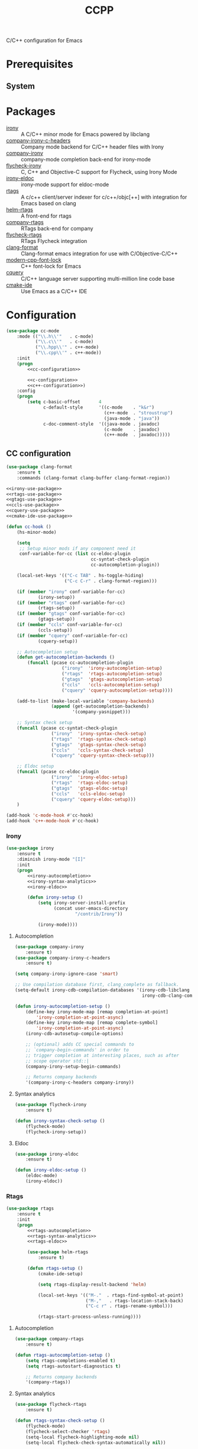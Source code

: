 #+TITLE: CCPP
#+OPTIONS: toc:nil num:nil ^:nil

C/C++ configuration for Emacs

* Prerequisites
** System
   :PROPERTIES:
   :CUSTOM_ID: ccpp-system-prerequisites
   :END:

   #+NAME: ccpp-system-prerequisites
   #+CAPTION: System prerequisites for C/C++ packages
* Packages
  :PROPERTIES:
  :CUSTOM_ID: ccpp-packages
  :END:

  #+NAME: ccpp-packages
  #+CAPTION: Packages for C/C++
  - [[https://github.com/Sarcasm/irony-mode][irony]] :: A C/C++ minor mode for Emacs powered by libclang
  - [[https://github.com/hotpxl/company-irony-c-headers][company-irony-c-headers]] ::  Company mode backend for C/C++ header files with Irony
  - [[https://github.com/Sarcasm/company-irony][company-irony]] :: company-mode completion back-end for irony-mode
  - [[https://github.com/Sarcasm/flycheck-irony][flycheck-irony]] :: C, C++ and Objective-C support for Flycheck, using Irony Mode
  - [[https://github.com/ikirill/irony-eldoc][irony-eldoc]] :: irony-mode support for eldoc-mode
  - [[https://github.com/Andersbakken/rtags][rtags]] :: A c/c++ client/server indexer for c/c++/objc[++] with integration for Emacs based on clang
  - [[https://github.com/Andersbakken/rtags][helm-rtags]] :: A front-end for rtags
  - [[https://github.com/Andersbakken/rtags][company-rtags]] :: RTags back-end for company
  - [[https://github.com/Andersbakken/rtags][flycheck-rtags]] :: RTags Flycheck integration
  - [[https://github.com/sonatard/clang-format][clang-format]] :: Clang-format emacs integration for use with C/Objective-C/C++
  - [[https://github.com/ludwigpacifici/modern-cpp-font-lock][modern-cpp-font-lock]] :: C++ font-lock for Emacs
  - [[https://github.com/cquery-project/cquery][cquery]] :: C/C++ language server supporting multi-million line code base
  - [[https://github.com/atilaneves/cmake-ide][cmake-ide]] :: Use Emacs as a C/C++ IDE
* Configuration
   #+BEGIN_SRC emacs-lisp :noweb tangle
     (use-package cc-mode
         :mode (("\\.h\\'"   . c-mode)
                ("\\.c\\'"   . c-mode)
                ("\\.hpp\\'" . c++-mode)
                ("\\.cpp\\'" . c++-mode))
         :init
         (progn
             <<cc-configuration>>

             <<c-configuration>>
             <<c++-configuration>>)
         :config
         (progn
             (setq c-basic-offset       4
                   c-default-style      '((c-mode    . "k&r")
                                          (c++-mode  . "stroustrup")
                                          (java-mode . "java"))
                   c-doc-comment-style  '((java-mode . javadoc)
                                          (c-mode    . javadoc)
                                          (c++-mode  . javadoc)))))
   #+END_SRC
** CC configuration
   #+BEGIN_SRC emacs-lisp :tangle :noweb-ref cc-configuration
     (use-package clang-format
         :ensure t
         :commands (clang-format clang-buffer clang-format-region))

     <<irony-use-package>>
     <<rtags-use-package>>
     <<gtags-use-package>>
     <<ccls-use-package>>
     <<cquery-use-package>>
     <<cmake-ide-use-package>>

     (defun cc-hook ()
         (hs-minor-mode)

         (setq
          ;; Setup minor mods if any component need it
          conf-variable-for-cc (list cc-eldoc-plugin
                                     cc-syntat-check-plugin
                                     cc-autocompletion-plugin))

         (local-set-keys '(("C-c TAB" . hs-toggle-hiding)
                           ("C-c C-r" . clang-format-region)))

         (if (member "irony" conf-variable-for-cc)
                 (irony-setup))
         (if (member "rtags" conf-variable-for-cc)
                 (rtags-setup))
         (if (member "gtags" conf-variable-for-cc)
                 (gtags-setup))
         (if (member "ccls" conf-variable-for-cc)
                 (ccls-setup))
         (if (member "cquery" conf-variable-for-cc)
                 (cquery-setup))

         ;; Autocompletion setup
         (defun get-autocompletion-backends ()
             (funcall (pcase cc-autocompletion-plugin
                          ("irony"  'irony-autocompletion-setup)
                          ("rtags"  'rtags-autocompletion-setup)
                          ("gtags"  'gtags-autocompletion-setup)
                          ("ccls"   'ccls-autocompletion-setup)
                          ("cquery" 'cquery-autocompletion-setup))))

         (add-to-list (make-local-variable 'company-backends)
                      (append (get-autocompletion-backends)
                              '(company-yasnippet)))

         ;; Syntax check setup
         (funcall (pcase cc-syntat-check-plugin
                      ("irony"  'irony-syntax-check-setup)
                      ("rtags"  'rtags-syntax-check-setup)
                      ("gtags"  'gtags-syntax-check-setup)
                      ("ccls"   'ccls-syntax-check-setup)
                      ("cquery" 'cquery-syntax-check-setup)))

         ;; Eldoc setup
         (funcall (pcase cc-eldoc-plugin
                      ("irony"  'irony-eldoc-setup)
                      ("rtags"  'rtags-eldoc-setup)
                      ("gtags"  'gtags-eldoc-setup)
                      ("ccls"   'ccls-eldoc-setup)
                      ("cquery" 'cquery-eldoc-setup)))
         )

     (add-hook 'c-mode-hook #'cc-hook)
     (add-hook 'c++-mode-hook #'cc-hook)
   #+END_SRC
*** Irony
     #+BEGIN_SRC emacs-lisp :tangle :noweb-ref irony-use-package
       (use-package irony
           :ensure t
           :diminish irony-mode "[I]"
           :init
           (progn
               <<irony-autocompletion>>
               <<irony-syntax-analytics>>
               <<irony-eldoc>>

               (defun irony-setup ()
                   (setq irony-server-install-prefix
                         (concat user-emacs-directory
                                 "/contrib/Irony"))

                   (irony-mode))))
     #+END_SRC
**** Autocompletion
     #+BEGIN_SRC emacs-lisp :tangle :noweb-ref irony-autocompletion
       (use-package company-irony
           :ensure t)
       (use-package company-irony-c-headers
           :ensure t)

       (setq company-irony-ignore-case 'smart)

       ;; Use compilation database first, clang_complete as fallback.
       (setq-default irony-cdb-compilation-databases '(irony-cdb-libclang
                                                       irony-cdb-clang-complete))

       (defun irony-autocompletion-setup ()
           (define-key irony-mode-map [remap completion-at-point]
               'irony-completion-at-point-async)
           (define-key irony-mode-map [remap complete-symbol]
               'irony-completion-at-point-async)
           (irony-cdb-autosetup-compile-options)

           ;; (optional) adds CC special commands to
           ;; `company-begin-commands' in order to
           ;; trigger completion at interesting places, such as after
           ;; scope operator std::|
           (company-irony-setup-begin-commands)

           ;; Returns company backends
           '(company-irony-c-headers company-irony))
     #+END_SRC
**** Syntax analytics
     #+BEGIN_SRC emacs-lisp :tangle :noweb-ref irony-syntax-analytics
       (use-package flycheck-irony
           :ensure t)

       (defun irony-syntax-check-setup ()
           (flycheck-mode)
           (flycheck-irony-setup))
     #+END_SRC
**** Eldoc
     #+BEGIN_SRC emacs-lisp :tangle :noweb-ref irony-eldoc
       (use-package irony-eldoc
           :ensure t)

       (defun irony-eldoc-setup ()
           (eldoc-mode)
           (irony-eldoc))
     #+END_SRC
*** Rtags
     #+BEGIN_SRC emacs-lisp :tangle :noweb-ref rtags-use-package
       (use-package rtags
           :ensure t
           :init
           (progn
               <<rtags-autocompletion>>
               <<rtags-syntax-analytics>>
               <<rtags-eldoc>>

               (use-package helm-rtags
                   :ensure t)

               (defun rtags-setup ()
                   (cmake-ide-setup)

                   (setq rtags-display-result-backend 'helm)

                   (local-set-keys '(("M-."  . rtags-find-symbol-at-point)
                                     ("M-,"   . rtags-location-stack-back)
                                     ("C-c r" . rtags-rename-symbol)))

                   (rtags-start-process-unless-running))))
     #+END_SRC
**** Autocompletion
     #+BEGIN_SRC emacs-lisp :tangle no :noweb-ref rtags-autocompletion
       (use-package company-rtags
           :ensure t)

       (defun rtags-autocompletion-setup ()
           (setq rtags-completions-enabled t)
           (setq rtags-autostart-diagnostics t)

           ;; Returns company backends
           '(company-rtags))
     #+END_SRC
**** Syntax analytics
     #+BEGIN_SRC emacs-lisp :tangle no :noweb-ref rtags-syntax-analytics
       (use-package flycheck-rtags
           :ensure t)

       (defun rtags-syntax-check-setup ()
           (flycheck-mode)
           (flycheck-select-checker 'rtags)
           (setq-local flycheck-highlighting-mode nil)
           (setq-local flycheck-check-syntax-automatically nil))
     #+END_SRC
**** Eldoc
     #+BEGIN_SRC emacs-lisp :tangle no :noweb-ref rtags-eldoc
       (defun rtags-eldoc-setup ()
           (defun fontify-string (str mode)
               "Return STR fontified according to MODE."
               (with-temp-buffer
                   (insert str)
                   (delay-mode-hooks (funcall mode))
                   (font-lock-default-function mode)
                   (font-lock-default-fontify-region
                    (point-min) (point-max) nil)
                   (buffer-string)))

           (defun rtags-eldoc-function ()
               (let ((summary (rtags-get-summary-text)))
                   (and summary
                        (fontify-string
                         (replace-regexp-in-string
                          "{[^}]*$" ""
                          (mapconcat
                           (lambda (str) (if (= 0 (length str)) "//" (string-trim str)))
                           (split-string summary "\r?\n")
                           " "))
                         major-mode))))

           (setq-local eldoc-documentation-function #'rtags-eldoc-function)

           (eldoc-mode))
     #+END_SRC
*** GTags
     #+BEGIN_SRC emacs-lisp :tangle :noweb-ref gtags-use-package
       <<gtags-autocompletion>>
       <<gtags-syntax-analytics>>
       <<gtags-eldoc>>

       (defun gtags-setup ()
           (setq-local imenu-create-index-function #'ggtags-build-imenu-index)

           (ggtags-mode))
     #+END_SRC
**** Autocompletion
     #+BEGIN_SRC emacs-lisp :tangle no :noweb-ref gtags-autocompletion
       (defun gtags-autocompletion-setup ()
           ;; Returns company backends
           '(company-gtags))
     #+END_SRC
**** Syntax analytics
     #+BEGIN_SRC emacs-lisp :tangle no :noweb-ref gtags-syntax-analytics
       (defun gtags-syntax-check-setup ()
           (flycheck-mode))
     #+END_SRC
**** Eldoc
     #+BEGIN_SRC emacs-lisp :tangle no :noweb-ref gtags-eldoc
       (defun gtags-eldoc-setup ()
           (eldoc-mode))
     #+END_SRC
*** ccls
     #+BEGIN_SRC emacs-lisp :tangle :noweb-ref ccls-use-package
       (use-package ccls
           :ensure t
           :init
           (progn
               <<ccls-autocompletion>>
               <<ccls-syntax-analytics>>
               <<ccls-eldoc>>

               (defun ccls--get-root ()
                   "Return the root directory of a ccls project."
                   (expand-file-name
                    (or
                     (locate-dominating-file default-directory "compile_commands.json")
                     (locate-dominating-file default-directory ".ccls")
                     (user-error "Could not find ccls project root"))))

               (defun ccls-setup ()
                   (setq ccls-executable (executable-find "ccls"))

                   ;; Log file
                   (setq ccls-extra-args '("--log-file=/tmp/ccls-9999.log"))
                   (setq ccls-extra-init-params
                         '(
                           :index       (:comments 2)
                           :cacheFormat "msgpack"
                           :completion  (:detailedLabel t)
                           :extraClangArguments ("--driver-mode=cl")
                           ))

                   (setq ccls-sem-highlight-method 'font-lock)

                   ;; For rainbow semantic highlighting
                   (ccls-use-default-rainbow-sem-highlight)

                   (setq lsp-ui-doc-include-signature t)
                   (setq lsp-ui-sideline-show-symbol t)

                   (local-set-keys '(("M-."   . xref-find-definitions)
                                     ("M-,"   . xref-pop-marker-stack)
                                     ("M-?"   . xref-find-references)
                                     ("C-M-." . xref-find-apropos)))

                   (lsp-ccls-enable))))
     #+END_SRC
**** Autocompletion
     #+BEGIN_SRC emacs-lisp :tangle no :noweb-ref ccls-autocompletion
       (defun ccls-autocompletion-setup ()
           (setq company-lsp-async            nil
                 company-lsp-cache-candidates nil)

           ;; Returns company backends
           '(company-lsp))
     #+END_SRC
**** Syntax analytics
     #+BEGIN_SRC emacs-lisp :tangle no :noweb-ref ccls-syntax-analytics
       (defun ccls-syntax-check-setup ()
           (flycheck-mode)
           (lsp-ui-mode))
     #+END_SRC
**** Eldoc
     #+BEGIN_SRC emacs-lisp :tangle no :noweb-ref ccls-eldoc
       (defun ccls-eldoc-setup ()
           (eldoc-mode))
     #+END_SRC
*** Cquery
     #+BEGIN_SRC emacs-lisp :tangle :noweb-ref cquery-use-package
       (use-package cquery
           :ensure t
           :init
           (progn
               <<cquery-autocompletion>>
               <<cquery-syntax-analytics>>
               <<cquery-eldoc>>

               (defun cquery--get-root ()
                   "Return the root directory of a cquery project."
                   (expand-file-name
                    (or
                     (locate-dominating-file default-directory "compile_commands.json")
                     (locate-dominating-file default-directory ".cquery")
                     (user-error "Could not find cquery project root"))))

               (defun cquery-setup ()
                   (setq cquery-executable (executable-find "cquery"))

                   ;; Log file
                   (setq cquery-extra-args '("--log-file=/tmp/cquery-9999.log"))
                   (setq cquery-extra-init-params
                         '(
                           :index       (:comments 2)
                           :cacheFormat "msgpack"
                           :completion  (:detailedLabel t)
                           :extraClangArguments ("--driver-mode=cl")
                           ))

                   (setq cquery-sem-highlight-method 'font-lock)

                   ;; For rainbow semantic highlighting
                   (cquery-use-default-rainbow-sem-highlight)

                   (setq lsp-ui-doc-include-signature t)
                   (setq lsp-ui-sideline-show-symbol t)

                   (local-set-keys '(("M-."   . xref-find-definitions)
                                     ("M-,"   . xref-pop-marker-stack)
                                     ("M-?"   . xref-find-references)
                                     ("C-M-." . xref-find-apropos)))

                   (lsp-cquery-enable))))
     #+END_SRC
**** Autocompletion
     #+BEGIN_SRC emacs-lisp :tangle no :noweb-ref cquery-autocompletion
       (defun cquery-autocompletion-setup ()
           (setq company-lsp-async            nil
                 company-lsp-cache-candidates nil)

           ;; Returns company backends
           '(company-lsp))
     #+END_SRC
**** Syntax analytics
     #+BEGIN_SRC emacs-lisp :tangle no :noweb-ref cquery-syntax-analytics
       (defun cquery-syntax-check-setup ()
           (flycheck-mode)
           (lsp-ui-mode))
     #+END_SRC
**** Eldoc
     #+BEGIN_SRC emacs-lisp :tangle no :noweb-ref cquery-eldoc
       (defun cquery-eldoc-setup ()
           (eldoc-mode))
     #+END_SRC
*** CMake IDE
     #+BEGIN_SRC emacs-lisp :tangle :noweb-ref cmake-ide-use-package
       (use-package cmake-ide
           :ensure t
           :commands (cmake-ide-setup))
     #+END_SRC
** C configuration
   #+BEGIN_SRC emacs-lisp :tangle no :noweb-ref c-configuration
     (defun c-hook ()
         (setq clang-format-style               "webkit"
               flycheck-clang-language-standard "c99"
               irony-additional-clang-options   '("-Wall"
                                                  "-Wextra")))
     (add-hook 'c-mode-hook #'c-hook)
   #+END_SRC
** C++ configuration
   #+BEGIN_SRC emacs-lisp :tangle no :noweb-ref c++-configuration
     (use-package modern-cpp-font-lock
         :ensure t
         :diminish modern-c++-font-lock-mode
         :commands (modern-c++-font-lock-mode))
     (add-hook 'c++-mode-hook #'modern-c++-font-lock-mode)

     (defun c++-hook ()
         (setq clang-format-style               "webkit"
               flycheck-clang-language-standard "c++17"
               irony-additional-clang-options   '("-Wall"
                                                  "-Wextra")))
     (add-hook 'c++-mode-hook #'c++-hook)
   #+END_SRC

